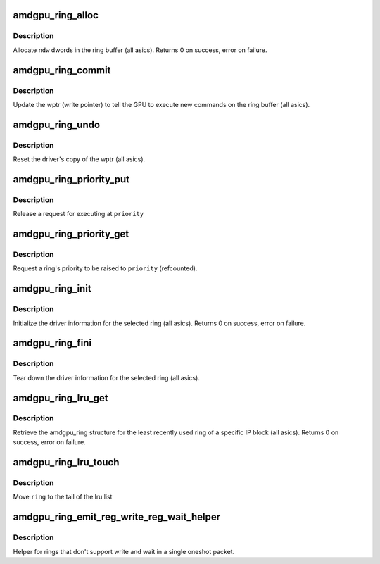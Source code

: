 .. -*- coding: utf-8; mode: rst -*-
.. src-file: drivers/gpu/drm/amd/amdgpu/amdgpu_ring.c

.. _`amdgpu_ring_alloc`:

amdgpu_ring_alloc
=================

.. c:function:: int amdgpu_ring_alloc(struct amdgpu_ring *ring, unsigned ndw)

    allocate space on the ring buffer

    :param struct amdgpu_ring \*ring:
        amdgpu_ring structure holding ring information

    :param unsigned ndw:
        number of dwords to allocate in the ring buffer

.. _`amdgpu_ring_alloc.description`:

Description
-----------

Allocate \ ``ndw``\  dwords in the ring buffer (all asics).
Returns 0 on success, error on failure.

.. _`amdgpu_ring_commit`:

amdgpu_ring_commit
==================

.. c:function:: void amdgpu_ring_commit(struct amdgpu_ring *ring)

    tell the GPU to execute the new commands on the ring buffer

    :param struct amdgpu_ring \*ring:
        amdgpu_ring structure holding ring information

.. _`amdgpu_ring_commit.description`:

Description
-----------

Update the wptr (write pointer) to tell the GPU to
execute new commands on the ring buffer (all asics).

.. _`amdgpu_ring_undo`:

amdgpu_ring_undo
================

.. c:function:: void amdgpu_ring_undo(struct amdgpu_ring *ring)

    reset the wptr

    :param struct amdgpu_ring \*ring:
        amdgpu_ring structure holding ring information

.. _`amdgpu_ring_undo.description`:

Description
-----------

Reset the driver's copy of the wptr (all asics).

.. _`amdgpu_ring_priority_put`:

amdgpu_ring_priority_put
========================

.. c:function:: void amdgpu_ring_priority_put(struct amdgpu_ring *ring, enum drm_sched_priority priority)

    restore a ring's priority

    :param struct amdgpu_ring \*ring:
        amdgpu_ring structure holding the information

    :param enum drm_sched_priority priority:
        target priority

.. _`amdgpu_ring_priority_put.description`:

Description
-----------

Release a request for executing at \ ``priority``\ 

.. _`amdgpu_ring_priority_get`:

amdgpu_ring_priority_get
========================

.. c:function:: void amdgpu_ring_priority_get(struct amdgpu_ring *ring, enum drm_sched_priority priority)

    change the ring's priority

    :param struct amdgpu_ring \*ring:
        amdgpu_ring structure holding the information

    :param enum drm_sched_priority priority:
        target priority

.. _`amdgpu_ring_priority_get.description`:

Description
-----------

Request a ring's priority to be raised to \ ``priority``\  (refcounted).

.. _`amdgpu_ring_init`:

amdgpu_ring_init
================

.. c:function:: int amdgpu_ring_init(struct amdgpu_device *adev, struct amdgpu_ring *ring, unsigned max_dw, struct amdgpu_irq_src *irq_src, unsigned irq_type)

    init driver ring struct.

    :param struct amdgpu_device \*adev:
        amdgpu_device pointer

    :param struct amdgpu_ring \*ring:
        amdgpu_ring structure holding ring information

    :param unsigned max_dw:
        *undescribed*

    :param struct amdgpu_irq_src \*irq_src:
        *undescribed*

    :param unsigned irq_type:
        *undescribed*

.. _`amdgpu_ring_init.description`:

Description
-----------

Initialize the driver information for the selected ring (all asics).
Returns 0 on success, error on failure.

.. _`amdgpu_ring_fini`:

amdgpu_ring_fini
================

.. c:function:: void amdgpu_ring_fini(struct amdgpu_ring *ring)

    tear down the driver ring struct.

    :param struct amdgpu_ring \*ring:
        amdgpu_ring structure holding ring information

.. _`amdgpu_ring_fini.description`:

Description
-----------

Tear down the driver information for the selected ring (all asics).

.. _`amdgpu_ring_lru_get`:

amdgpu_ring_lru_get
===================

.. c:function:: int amdgpu_ring_lru_get(struct amdgpu_device *adev, int type, int *blacklist, int num_blacklist, bool lru_pipe_order, struct amdgpu_ring **ring)

    get the least recently used ring for a HW IP block

    :param struct amdgpu_device \*adev:
        amdgpu_device pointer

    :param int type:
        amdgpu_ring_type enum

    :param int \*blacklist:
        blacklisted ring ids array

    :param int num_blacklist:
        number of entries in \ ``blacklist``\ 

    :param bool lru_pipe_order:
        find a ring from the least recently used pipe

    :param struct amdgpu_ring \*\*ring:
        output ring

.. _`amdgpu_ring_lru_get.description`:

Description
-----------

Retrieve the amdgpu_ring structure for the least recently used ring of
a specific IP block (all asics).
Returns 0 on success, error on failure.

.. _`amdgpu_ring_lru_touch`:

amdgpu_ring_lru_touch
=====================

.. c:function:: void amdgpu_ring_lru_touch(struct amdgpu_device *adev, struct amdgpu_ring *ring)

    mark a ring as recently being used

    :param struct amdgpu_device \*adev:
        amdgpu_device pointer

    :param struct amdgpu_ring \*ring:
        ring to touch

.. _`amdgpu_ring_lru_touch.description`:

Description
-----------

Move \ ``ring``\  to the tail of the lru list

.. _`amdgpu_ring_emit_reg_write_reg_wait_helper`:

amdgpu_ring_emit_reg_write_reg_wait_helper
==========================================

.. c:function:: void amdgpu_ring_emit_reg_write_reg_wait_helper(struct amdgpu_ring *ring, uint32_t reg0, uint32_t reg1, uint32_t ref, uint32_t mask)

    ring helper

    :param struct amdgpu_ring \*ring:
        *undescribed*

    :param uint32_t reg0:
        register to write

    :param uint32_t reg1:
        register to wait on

    :param uint32_t ref:
        reference value to write/wait on

    :param uint32_t mask:
        mask to wait on

.. _`amdgpu_ring_emit_reg_write_reg_wait_helper.description`:

Description
-----------

Helper for rings that don't support write and wait in a
single oneshot packet.

.. This file was automatic generated / don't edit.

